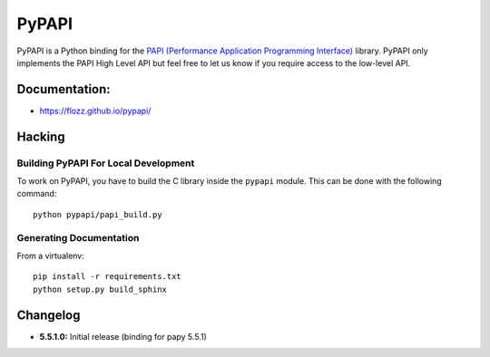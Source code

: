 PyPAPI
======

|Build Status| |PYPI Version| |License|

PyPAPI is a Python binding for the `PAPI (Performance Application
Programming Interface) <http://icl.cs.utk.edu/papi/index.html>`__
library. PyPAPI only implements the PAPI High Level API but feel free to
let us know if you require access to the low-level API.

Documentation:
--------------

-  https://flozz.github.io/pypapi/

Hacking
-------

Building PyPAPI For Local Development
~~~~~~~~~~~~~~~~~~~~~~~~~~~~~~~~~~~~~

To work on PyPAPI, you have to build the C library inside the ``pypapi``
module. This can be done with the following command:

::

    python pypapi/papi_build.py

Generating Documentation
~~~~~~~~~~~~~~~~~~~~~~~~

From a virtualenv:

::

    pip install -r requirements.txt
    python setup.py build_sphinx

Changelog
---------

-  **5.5.1.0:** Initial release (binding for papy 5.5.1)

.. |Build Status| image:: https://travis-ci.org/flozz/pypapi.svg?branch=master
   :target: https://travis-ci.org/flozz/pypapi
.. |PYPI Version| image:: https://img.shields.io/pypi/v/python_papi.svg
   :target: https://pypi.python.org/pypi/python_papi
.. |License| image:: https://img.shields.io/pypi/l/python_papi.svg
   :target: https://flozz.github.io/pypapi/licenses.html
